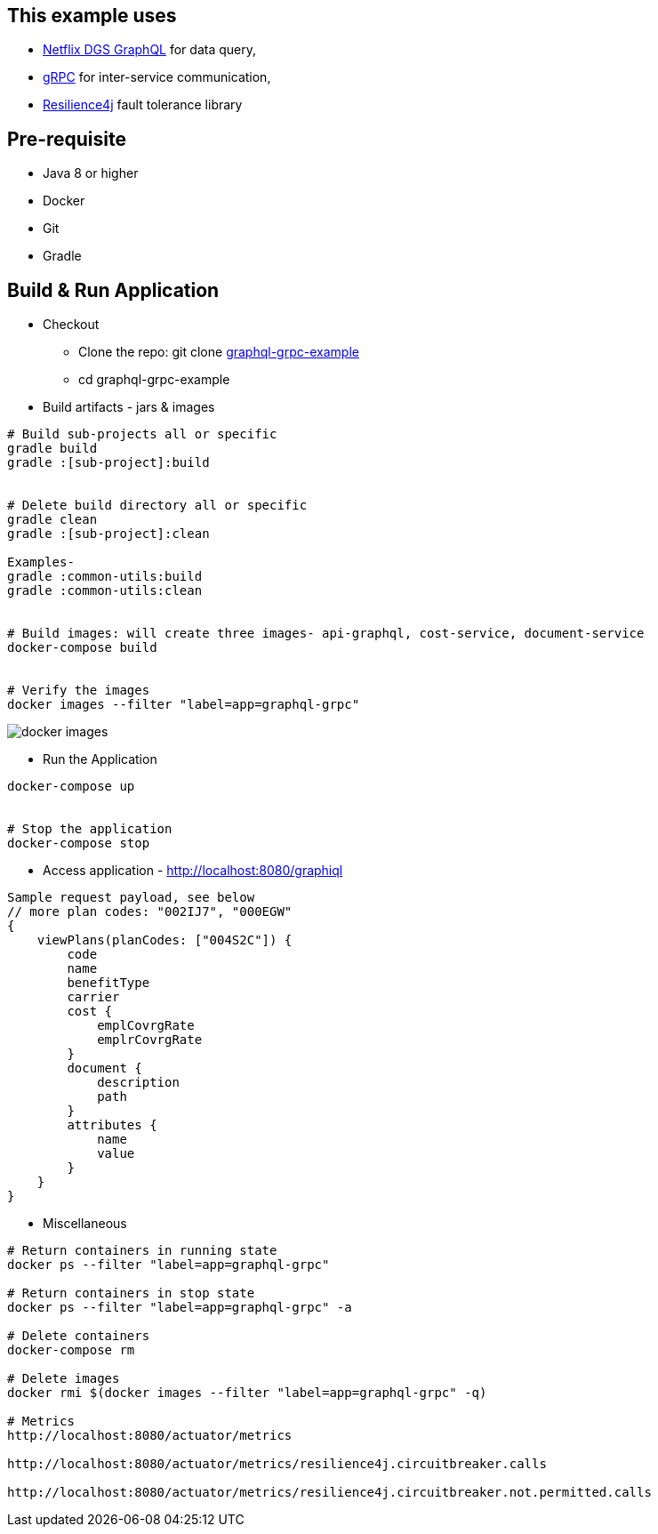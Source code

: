 :grpc: https://grpc.io/
:netflix-graphql: https://netflix.github.io/dgs/
:resilience4j: https://resilience4j.readme.io/
:icons: font
:source-highlighter: prettify
:project_id: graphql-grpc-example
:master-branch: https://github.com/singh-as/graphql-grpc-example.git
:project-name: graphql-grpc-example

== This example uses
- {netflix-graphql}[Netflix DGS GraphQL] for data query,
- {grpc}[gRPC] for inter-service communication,
- {resilience4j}[Resilience4j] fault tolerance library


== Pre-requisite

- Java 8 or higher
- Docker
- Git
- Gradle



== Build & Run Application
* Checkout
** Clone the repo: git clone {master-branch}[{project-name}]
** cd {project-name}

//-

* Build artifacts - jars & images

[subs="attributes"]
----
# Build sub-projects all or specific
gradle build
gradle :[sub-project]:build


# Delete build directory all or specific
gradle clean
gradle :[sub-project]:clean

Examples-
gradle :common-utils:build
gradle :common-utils:clean


# Build images: will create three images- api-graphql, cost-service, document-service
docker-compose build


# Verify the images
docker images --filter "label=app=graphql-grpc"
----
image::images/docker-images.png[]

** Run the Application
[subs="attributes"]
----
docker-compose up


# Stop the application
docker-compose stop
----

** Access application - http://localhost:8080/graphiql

[source,jsonpath]
----
Sample request payload, see below
// more plan codes: "002IJ7", "000EGW"
{
    viewPlans(planCodes: ["004S2C"]) {
        code
        name
        benefitType
        carrier
        cost {
            emplCovrgRate
            emplrCovrgRate
        }
        document {
            description
            path
        }
        attributes {
            name
            value
        }
    }
}
----


** Miscellaneous
[subs="attributes"]
----
# Return containers in running state
docker ps --filter "label=app=graphql-grpc"

# Return containers in stop state
docker ps --filter "label=app=graphql-grpc" -a

# Delete containers
docker-compose rm

# Delete images
docker rmi $(docker images --filter "label=app=graphql-grpc" -q)

# Metrics
http://localhost:8080/actuator/metrics

http://localhost:8080/actuator/metrics/resilience4j.circuitbreaker.calls

http://localhost:8080/actuator/metrics/resilience4j.circuitbreaker.not.permitted.calls

----
